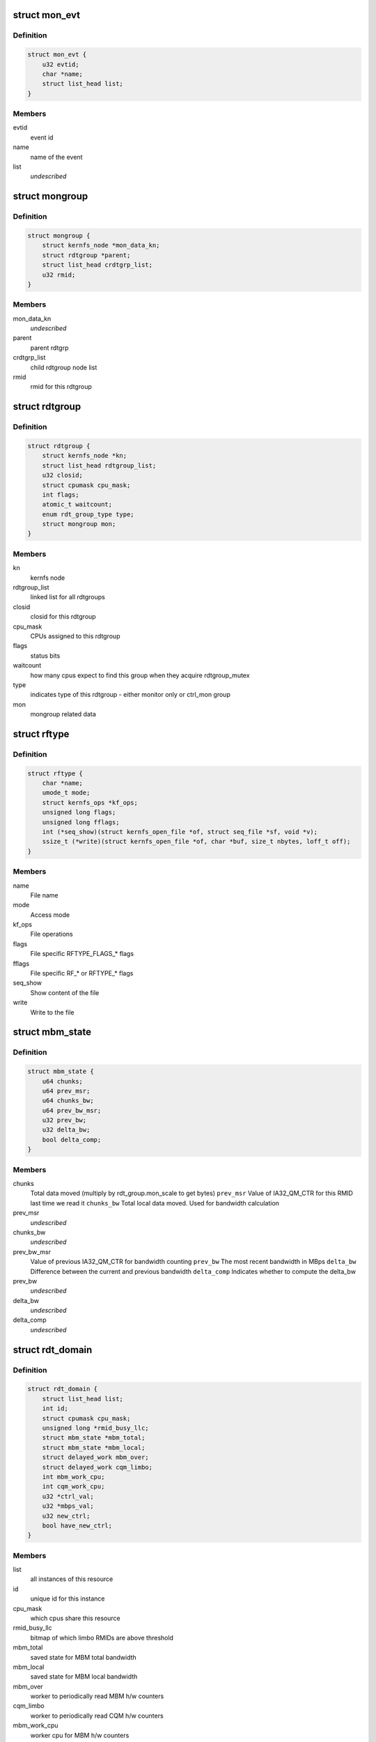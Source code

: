 .. -*- coding: utf-8; mode: rst -*-
.. src-file: arch/x86/kernel/cpu/intel_rdt.h

.. _`mon_evt`:

struct mon_evt
==============

.. c:type:: struct mon_evt

    Entry in the event list of a resource

.. _`mon_evt.definition`:

Definition
----------

.. code-block:: c

    struct mon_evt {
        u32 evtid;
        char *name;
        struct list_head list;
    }

.. _`mon_evt.members`:

Members
-------

evtid
    event id

name
    name of the event

list
    *undescribed*

.. _`mongroup`:

struct mongroup
===============

.. c:type:: struct mongroup

    store mon group's data in resctrl fs. \ ``mon_data_kn``\          kernlfs node for the mon_data directory

.. _`mongroup.definition`:

Definition
----------

.. code-block:: c

    struct mongroup {
        struct kernfs_node *mon_data_kn;
        struct rdtgroup *parent;
        struct list_head crdtgrp_list;
        u32 rmid;
    }

.. _`mongroup.members`:

Members
-------

mon_data_kn
    *undescribed*

parent
    parent rdtgrp

crdtgrp_list
    child rdtgroup node list

rmid
    rmid for this rdtgroup

.. _`rdtgroup`:

struct rdtgroup
===============

.. c:type:: struct rdtgroup

    store rdtgroup's data in resctrl file system.

.. _`rdtgroup.definition`:

Definition
----------

.. code-block:: c

    struct rdtgroup {
        struct kernfs_node *kn;
        struct list_head rdtgroup_list;
        u32 closid;
        struct cpumask cpu_mask;
        int flags;
        atomic_t waitcount;
        enum rdt_group_type type;
        struct mongroup mon;
    }

.. _`rdtgroup.members`:

Members
-------

kn
    kernfs node

rdtgroup_list
    linked list for all rdtgroups

closid
    closid for this rdtgroup

cpu_mask
    CPUs assigned to this rdtgroup

flags
    status bits

waitcount
    how many cpus expect to find this
    group when they acquire rdtgroup_mutex

type
    indicates type of this rdtgroup - either
    monitor only or ctrl_mon group

mon
    mongroup related data

.. _`rftype`:

struct rftype
=============

.. c:type:: struct rftype

    describe each file in the resctrl file system

.. _`rftype.definition`:

Definition
----------

.. code-block:: c

    struct rftype {
        char *name;
        umode_t mode;
        struct kernfs_ops *kf_ops;
        unsigned long flags;
        unsigned long fflags;
        int (*seq_show)(struct kernfs_open_file *of, struct seq_file *sf, void *v);
        ssize_t (*write)(struct kernfs_open_file *of, char *buf, size_t nbytes, loff_t off);
    }

.. _`rftype.members`:

Members
-------

name
    File name

mode
    Access mode

kf_ops
    File operations

flags
    File specific RFTYPE_FLAGS\_\* flags

fflags
    File specific RF\_\* or RFTYPE\_\* flags

seq_show
    Show content of the file

write
    Write to the file

.. _`mbm_state`:

struct mbm_state
================

.. c:type:: struct mbm_state

    status for each MBM counter in each domain

.. _`mbm_state.definition`:

Definition
----------

.. code-block:: c

    struct mbm_state {
        u64 chunks;
        u64 prev_msr;
        u64 chunks_bw;
        u64 prev_bw_msr;
        u32 prev_bw;
        u32 delta_bw;
        bool delta_comp;
    }

.. _`mbm_state.members`:

Members
-------

chunks
    Total data moved (multiply by rdt_group.mon_scale to get bytes)
    \ ``prev_msr``\     Value of IA32_QM_CTR for this RMID last time we read it
    \ ``chunks_bw``\    Total local data moved. Used for bandwidth calculation

prev_msr
    *undescribed*

chunks_bw
    *undescribed*

prev_bw_msr
    Value of previous IA32_QM_CTR for bandwidth counting
    \ ``prev_bw``\      The most recent bandwidth in MBps
    \ ``delta_bw``\     Difference between the current and previous bandwidth
    \ ``delta_comp``\   Indicates whether to compute the delta_bw

prev_bw
    *undescribed*

delta_bw
    *undescribed*

delta_comp
    *undescribed*

.. _`rdt_domain`:

struct rdt_domain
=================

.. c:type:: struct rdt_domain

    group of cpus sharing an RDT resource

.. _`rdt_domain.definition`:

Definition
----------

.. code-block:: c

    struct rdt_domain {
        struct list_head list;
        int id;
        struct cpumask cpu_mask;
        unsigned long *rmid_busy_llc;
        struct mbm_state *mbm_total;
        struct mbm_state *mbm_local;
        struct delayed_work mbm_over;
        struct delayed_work cqm_limbo;
        int mbm_work_cpu;
        int cqm_work_cpu;
        u32 *ctrl_val;
        u32 *mbps_val;
        u32 new_ctrl;
        bool have_new_ctrl;
    }

.. _`rdt_domain.members`:

Members
-------

list
    all instances of this resource

id
    unique id for this instance

cpu_mask
    which cpus share this resource

rmid_busy_llc
    bitmap of which limbo RMIDs are above threshold

mbm_total
    saved state for MBM total bandwidth

mbm_local
    saved state for MBM local bandwidth

mbm_over
    worker to periodically read MBM h/w counters

cqm_limbo
    worker to periodically read CQM h/w counters

mbm_work_cpu
    worker cpu for MBM h/w counters

cqm_work_cpu
    worker cpu for CQM h/w counters

ctrl_val
    array of cache or mem ctrl values (indexed by CLOSID)

mbps_val
    When mba_sc is enabled, this holds the bandwidth in MBps

new_ctrl
    new ctrl value to be loaded

have_new_ctrl
    did user provide new_ctrl for this domain

.. _`msr_param`:

struct msr_param
================

.. c:type:: struct msr_param

    set a range of MSRs from a domain

.. _`msr_param.definition`:

Definition
----------

.. code-block:: c

    struct msr_param {
        struct rdt_resource *res;
        int low;
        int high;
    }

.. _`msr_param.members`:

Members
-------

res
    The resource to use

low
    Beginning index from base MSR

high
    End index

.. _`rdt_cache`:

struct rdt_cache
================

.. c:type:: struct rdt_cache

    Cache allocation related data

.. _`rdt_cache.definition`:

Definition
----------

.. code-block:: c

    struct rdt_cache {
        unsigned int cbm_len;
        unsigned int min_cbm_bits;
        unsigned int cbm_idx_mult;
        unsigned int cbm_idx_offset;
        unsigned int shareable_bits;
    }

.. _`rdt_cache.members`:

Members
-------

cbm_len
    Length of the cache bit mask

min_cbm_bits
    Minimum number of consecutive bits to be set

cbm_idx_mult
    Multiplier of CBM index

cbm_idx_offset
    Offset of CBM index. CBM index is computed by:
    closid \* cbm_idx_multi + cbm_idx_offset
    in a cache bit mask

shareable_bits
    Bitmask of shareable resource with other
    executing entities

.. _`rdt_membw`:

struct rdt_membw
================

.. c:type:: struct rdt_membw

    Memory bandwidth allocation related data

.. _`rdt_membw.definition`:

Definition
----------

.. code-block:: c

    struct rdt_membw {
        u32 max_delay;
        u32 min_bw;
        u32 bw_gran;
        u32 delay_linear;
        bool mba_sc;
        u32 *mb_map;
    }

.. _`rdt_membw.members`:

Members
-------

max_delay
    Max throttle delay. Delay is the hardware
    representation for memory bandwidth.

min_bw
    Minimum memory bandwidth percentage user can request

bw_gran
    Granularity at which the memory bandwidth is allocated

delay_linear
    True if memory B/W delay is in linear scale

mba_sc
    True if MBA software controller(mba_sc) is enabled

mb_map
    Mapping of memory B/W percentage to memory B/W delay

.. _`rdt_resource`:

struct rdt_resource
===================

.. c:type:: struct rdt_resource

    attributes of an RDT resource

.. _`rdt_resource.definition`:

Definition
----------

.. code-block:: c

    struct rdt_resource {
        int rid;
        bool alloc_enabled;
        bool mon_enabled;
        bool alloc_capable;
        bool mon_capable;
        char *name;
        int num_closid;
        int cache_level;
        u32 default_ctrl;
        unsigned int msr_base;
        void (*msr_update) (struct rdt_domain *d, struct msr_param *m, struct rdt_resource *r);
        int data_width;
        struct list_head domains;
        struct rdt_cache cache;
        struct rdt_membw membw;
        const char *format_str;
        int (*parse_ctrlval) (char *buf, struct rdt_resource *r, struct rdt_domain *d);
        struct list_head evt_list;
        int num_rmid;
        unsigned int mon_scale;
        unsigned long fflags;
    }

.. _`rdt_resource.members`:

Members
-------

rid
    The index of the resource

alloc_enabled
    Is allocation enabled on this machine

mon_enabled
    Is monitoring enabled for this feature

alloc_capable
    Is allocation available on this machine

mon_capable
    Is monitor feature available on this machine

name
    Name to use in "schemata" file

num_closid
    Number of CLOSIDs available

cache_level
    Which cache level defines scope of this resource

default_ctrl
    Specifies default cache cbm or memory B/W percent.

msr_base
    Base MSR address for CBMs

msr_update
    Function pointer to update QOS MSRs

data_width
    Character width of data when displaying

domains
    All domains for this resource

cache
    Cache allocation related data

membw
    *undescribed*

format_str
    Per resource format string to show domain value

parse_ctrlval
    Per resource function pointer to parse control values

evt_list
    List of monitoring events

num_rmid
    Number of RMIDs available

mon_scale
    cqm counter \* mon_scale = occupancy in bytes

fflags
    flags to choose base and info files

.. This file was automatic generated / don't edit.

